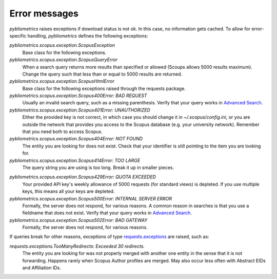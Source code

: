 Error messages
~~~~~~~~~~~~~~

`pybliometrics` raises exceptions if download status is not ok.  In this case, no information gets cached.  To allow for error-specific handling, `pybliometrics` defines the following exceptions:

`pybliometrics.scopus.exception.ScopusException`
    Base class for the following exceptions.

`pybliometrics.scopus.exception.ScopusQueryError`
    When a search query returns more results than specified or allowed (Scoups allows 5000 results maximum).  Change the query such that less than or equal to 5000 results are returned.

`pybliometrics.scopus.exception.ScopusHtmlError`
    Base class for the following exceptions raised through the requests package.

`pybliometrics.scopus.exception.Scopus400Error: BAD REQUEST`
    Usually an invalid search query, such as a missing parenthesis.  Verify that your query works in `Advanced Search <https://www.scopus.com/search/form.uri?display=advanced>`_.

`pybliometrics.scopus.exception.Scopus401Error: UNAUTHORIZED`
    Either the provided key is not correct, in which case you should change it in `~/.scopus/config.ini`, or you are outside the network that provides you access to the Scopus database (e.g. your university network).  Remember that you need both to access Scopus.

`pybliometrics.scopus.exception.Scopus404Error: NOT FOUND`
    The entity you are looking for does not exist.  Check that your identifier is still pointing to the item you are looking for.

`pybliometrics.scopus.exception.Scopus414Error: TOO LARGE`
    The query string you are using is too long.  Break it up in smaller pieces.

.. _Scopus429Error:

`pybliometrics.scopus.exception.Scopus429Error: QUOTA EXCEEDED`
    Your provided API key's weekly allowance of 5000 requests (for standard views) is depleted.  If you use multiple keys, this means all your keys are depleted.

`pybliometrics.scopus.exception.Scopus500Error: INTERNAL SERVER ERROR`
    Formally, the server does not respond, for various reasons.  A common reason in searches is that you use a fieldname that does not exist.  Verify that your query works in `Advanced Search <https://www.scopus.com/search/form.uri?display=advanced>`_.

`pybliometrics.scopus.exception.Scopus502Error: BAD GATEWAY`
    Formally, the server does not respond, for various reasons.

If queries break for other reasons, exceptions of type `requests.exceptions <http://docs.python-requests.org/en/master/api/#requests.RequestException>`_ are raised, such as:

`requests.exceptions.TooManyRedirects: Exceeded 30 redirects.`
    The entity you are looking for was not properly merged with another one entity in the sense that it is not forwarding.  Happens rarely when Scopus Author profiles are merged.  May also occur less often with Abstract EIDs and Affiliation IDs.
